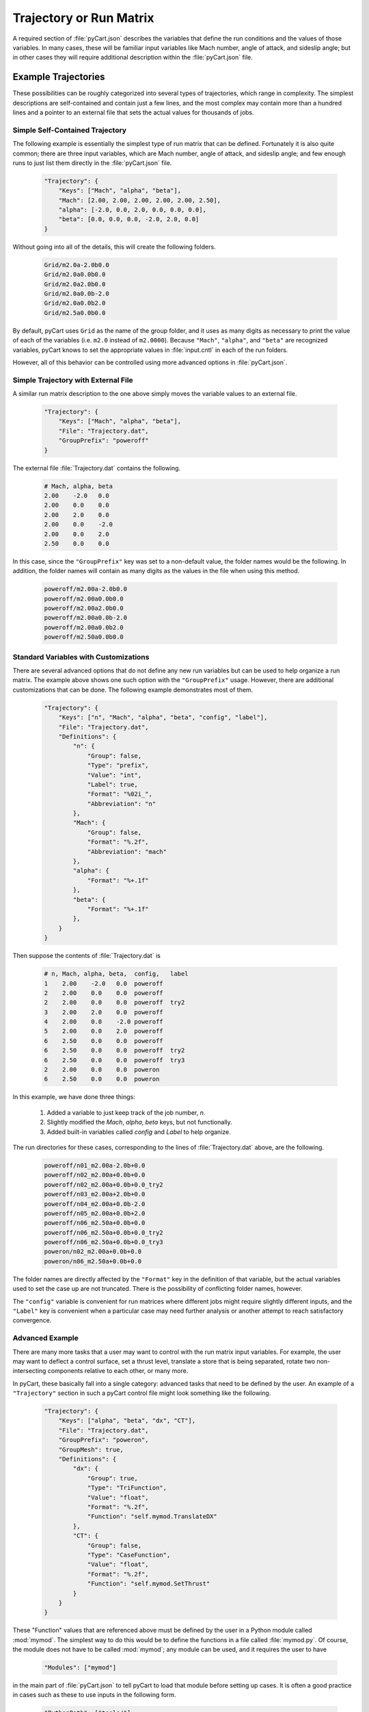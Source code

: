 
------------------------
Trajectory or Run Matrix
------------------------

A required section of :file:`pyCart.json` describes the variables that define
the run conditions and the values of those variables.  In many cases, these will
be familiar input variables like Mach number, angle of attack, and sideslip
angle; but in other cases they will require additional description within the
:file:`pyCart.json` file.

Example Trajectories
====================
These possibilities can be roughly categorized into several types of
trajectories, which range in complexity.  The simplest descriptions are
self-contained and contain just a few lines, and the most complex may contain
more than a hundred lines and a pointer to an external file that sets the actual
values for thousands of jobs.

Simple Self-Contained Trajectory
--------------------------------
The following example is essentially the simplest type of run matrix that can be
defined.  Fortunately it is also quite common; there are three input variables,
which are Mach number, angle of attack, and sideslip angle; and few enough runs
to just list them directly in the :file:`pyCart.json` file.

    .. code-block:: javascript
    
        "Trajectory": {
            "Keys": ["Mach", "alpha", "beta"],
            "Mach": [2.00, 2.00, 2.00, 2.00, 2.00, 2.50],
            "alpha": [-2.0, 0.0, 2.0, 0.0, 0.0, 0.0],
            "beta": [0.0, 0.0, 0.0, -2.0, 2.0, 0.0]
        }
        
Without going into all of the details, this will create the following folders.

    .. code-block:: none
    
        Grid/m2.0a-2.0b0.0
        Grid/m2.0a0.0b0.0
        Grid/m2.0a2.0b0.0
        Grid/m2.0a0.0b-2.0
        Grid/m2.0a0.0b2.0
        Grid/m2.5a0.0b0.0
        
By default, pyCart uses ``Grid`` as the name of the group folder, and it uses as
many digits as necessary to print the value of each of the variables (i.e.
``m2.0`` instead of ``m2.0000``).  Because ``"Mach"``, ``"alpha"``, and
``"beta"`` are recognized variables, pyCart knows to set the appropriate values
in :file:`input.cntl` in each of the run folders.

However, all of this behavior can be controlled using more advanced options in
:file:`pyCart.json`.

Simple Trajectory with External File
------------------------------------
A similar run matrix description to the one above simply moves the variable
values to an external file.

    .. code-block:: javascript
    
        "Trajectory": {
            "Keys": ["Mach", "alpha", "beta"],
            "File": "Trajectory.dat",
            "GroupPrefix": "poweroff"
        }
        
The external file :file:`Trajectory.dat` contains the following.

    .. code-block:: none
    
        # Mach, alpha, beta
        2.00    -2.0   0.0
        2.00    0.0    0.0
        2.00    2.0    0.0
        2.00    0.0    -2.0
        2.00    0.0    2.0
        2.50    0.0    0.0
        
In this case, since the ``"GroupPrefix"`` key was set to a non-default value,
the folder names would be the following.  In addition, the folder names will
contain as many digits as the values in the file when using this method.

    .. code-block:: none
    
        poweroff/m2.00a-2.0b0.0
        poweroff/m2.00a0.0b0.0
        poweroff/m2.00a2.0b0.0
        poweroff/m2.00a0.0b-2.0
        poweroff/m2.00a0.0b2.0
        poweroff/m2.50a0.0b0.0
        
Standard Variables with Customizations
--------------------------------------
There are several advanced options that do not define any new run variables but
can be used to help organize a run matrix.  The example above shows one such
option with the ``"GroupPrefix"`` usage.  However, there are additional
customizations that can be done.  The following example demonstrates most of
them.

    .. code-block:: javascript
    
        "Trajectory": {
            "Keys": ["n", "Mach", "alpha", "beta", "config", "label"],
            "File": "Trajectory.dat",
            "Definitions": {
                "n": {
                    "Group": false,
                    "Type": "prefix",
                    "Value": "int",
                    "Label": true,
                    "Format": "%02i_",
                    "Abbreviation": "n"
                },
                "Mach": {
                    "Group": false,
                    "Format": "%.2f",
                    "Abbreviation": "mach"
                },
                "alpha": {
                    "Format": "%+.1f"
                },
                "beta": {
                    "Format": "%+.1f"
                },
            }
        }
        
Then suppose the contents of :file:`Trajectory.dat` is

    .. code-block:: none
    
        # n, Mach, alpha, beta,  config,   label
        1    2.00    -2.0   0.0  poweroff
        2    2.00    0.0    0.0  poweroff
        2    2.00    0.0    0.0  poweroff  try2
        3    2.00    2.0    0.0  poweroff
        4    2.00    0.0    -2.0 poweroff
        5    2.00    0.0    2.0  poweroff
        6    2.50    0.0    0.0  poweroff
        6    2.50    0.0    0.0  poweroff  try2
        6    2.50    0.0    0.0  poweroff  try3     
        2    2.00    0.0    0.0  poweron
        6    2.50    0.0    0.0  poweron
        
In this example, we have done three things:

    #. Added a variable to just keep track of the job number, *n*.
    #. Slightly modified the *Mach*, *alpha*, *beta* keys, but not functionally.
    #. Added built-in variables called *config* and *Label* to help organize.
    
The run directories for these cases, corresponding to the lines of
:file:`Trajectory.dat` above, are the following.

    .. code-block:: none
    
        poweroff/n01_m2.00a-2.0b+0.0
        poweroff/n02_m2.00a+0.0b+0.0
        poweroff/n02_m2.00a+0.0b+0.0_try2
        poweroff/n03_m2.00a+2.0b+0.0
        poweroff/n04_m2.00a+0.0b-2.0
        poweroff/n05_m2.00a+0.0b+2.0
        poweroff/n06_m2.50a+0.0b+0.0
        poweroff/n06_m2.50a+0.0b+0.0_try2
        poweroff/n06_m2.50a+0.0b+0.0_try3
        poweron/n02_m2.00a+0.0b+0.0
        poweron/n06_m2.50a+0.0b+0.0

The folder names are directly affected by the ``"Format"`` key in the definition
of that variable, but the actual variables used to set the case up are not
truncated.  There is the possibility of conflicting folder names, however.

The ``"config"`` variable is convenient for run matrices where different jobs
might require slightly different inputs, and the ``"Label"`` key is convenient
when a particular case may need further analysis or another attempt to reach
satisfactory convergence.

Advanced Example
----------------
There are many more tasks that a user may want to control with the run matrix
input variables.  For example, the user may want to deflect a control surface,
set a thrust level, translate a store that is being separated, rotate two
non-intersecting components relative to each other, or many more.

In pyCart, these basically fall into a single category: advanced tasks that need
to be defined by the user.  An example of a ``"Trajectory"`` section in such a
pyCart control file might look something like the following.

    .. code-block:: javascript
    
        "Trajectory": {
            "Keys": ["alpha", "beta", "dx", "CT"],
            "File": "Trajectory.dat",
            "GroupPrefix": "poweron",
            "GroupMesh": true,
            "Definitions": {
                "dx": {
                    "Group": true,
                    "Type": "TriFunction",
                    "Value": "float",
                    "Format": "%.2f",
                    "Function": "self.mymod.TranslateDX"
                },
                "CT": {
                    "Group": false,
                    "Type": "CaseFunction",
                    "Value": "float",
                    "Format": "%.2f",
                    "Function": "self.mymod.SetThrust"
                }
            }
        }
        
These "Function" values that are referenced above must be defined by the user in
a Python module called :mod:`mymod`.  The simplest way to do this would be to
define the functions in a file called :file:`mymod.py`.  Of course, the module
does not have to be called :mod:`mymod`; any module can be used, and it requires
the user to have

    .. code-block:: javascript
    
        "Modules": ["mymod"]
        
in the main part of :file:`pyCart.json` to tell pyCart to load that module
before setting up cases.  It is often a good practice in cases such as these to
use inputs in the following form.

    .. code-block:: javascript
    
        "PythonPath": ["tools/"],
        "Modules": ["mymod"],
        
        "Trajectory": {
            // Rest of trajectory description here
        }
        
Then the module containing the special functions is in :file:`tools/mymod.py`.

Now suppose the trajectory file contains the following.

    .. code-block:: none
    
        # alpha, beta, dx, CT
        0.0, 0.0, 0.00, 0.75
        0.0, 0.0, 0.00, 1.00
        2.0, 0.0, 0.00, 1.00
        0.0, 2.0, 0.00, 1.00
        0.0, 0.0, 0.35, 0.75
        0.0, 0.0, 0.35, 1.00
        
For this case, the run directories will be

    .. code-block:: none
    
        poweron_dx0.00/a0.0b0.0CT0.75
        poweron_dx0.00/a0.0b0.0CT1.00
        poweron_dx0.00/a2.0b0.0CT1.00
        poweron_dx0.00/a0.0b2.0CT1.00
        poweron_dx0.35/a0.0b0.0CT0.75
        poweron_dx0.35/a0.0b0.0CT1.00

You may have noticed one last additional capability here, which is the concept
of a "group".  The idea is that cases with different values of *alpha*, *beta*,
and *CT*, can share the same mesh (or at least initial mesh), but cases with
different values of *dx* cannot.  So group cases with the same value of *dx*
together and allow them to use a common mesh.  In architectures where disk space
is severely limited, this can be very convenient, but pyCart never requires this
type of usage.  Furthermore, enabling this feature requires the *GroupMesh* key
to be set to *true*, although that is the default.
        
Trajectory Option Dictionary
============================
The following is the full list of options for the "Trajectory" section.

    *Keys*: {*required*} | ``["k1", "k2"]`` | :class:`list` (:class:`str`)
        List of input variables for the run matrix
        
    *File*: {``""``} | ``"Trajectory.dat"`` | :class:`str`
        Name of text file (comma-separated, space-separated, or mixed) to use to
        read input variable values
        
    *GroupPrefix*: {``"Grid"``} | :class:`str`
        Prefix to each group folder, overridden by *config* if used
        
    *GroupMesh*: {``true``} | false
        Whether or not runs in the same group should share volume meshes
        
    *k1*: {``[]``} | :class:`list`
        List of values for trajectory key *k1*, ignored if *File* is used
        
    *k2*: {``[]``} | :class:`list`
        List of values for trajectory key *k2*, ignored if *File* is used
        
    *Definitions*: {``{}``} | ``{"k1": d1, "k2": d1}`` | :class:`dict`
        Dictionary of variable definitions or variable customizations
            
        *d1*: :class:`dict`
            Dictionary of definitions or modifications for key *k1*
            
            *Group*: {``false``} | ``true``
                If ``false``, then two cases with different values of *k1* can
                still be in the same group
                
            *Type*: {``"Label"``} | ``"Mach"`` | ``"alpha"`` | ``"beta"`` |
            ``"alpha_t"`` | ``"phiv"`` | ``"Prefix"`` | ``"GroupLabel"`` |
            ``"TriFunction"`` | ``"CaseFunction"``
            
                General purpose of the variable
                
            *Value*: {``"float"``} | ``"int"`` | ``"str"``
                Class of the values of the variable
                
            *Label*: {``true``} | ``false``
                Whether or not the variable and value should be included in the
                folder name
            
            *Format*: {``"%s"``} | ``"%i"`` | ``"%.2f"`` | :class:`str`
                Format string for the variable value in the folder name
                
            *Abbreviation*: :class:`str`
                The label for the variable (e.g. "a" for "alpha") that gets used
                in the folder name
            
            *Function*: {``""``} | :class:`str`
                For "TriFunction" and "CaseFunction" keys, the name of the
                function that gets invoked with the value of *k1* as its first
                argument
                


List of Built-In Variables
==========================
The following trajectory variables have built-in definitions that are recognized
by name.  If you use a variable with one of these names, they are automatically
assigned the corresponding default definition.  Most of these built-in
definitions can be invoked by more than one name, which is why the headers are
lists.  Any name in that list gets the default definition described.  Finally,
all these definitions have ``"Format": "%s"`` as part of their definition, so
that is omitted.

[*M*, *m*, *Mach*, *mach*]:
Mach number; sets the Mach number in :file:`input.cntl` for each case

    .. code-block:: javascript
    
        {
            "Group": false,
            "Type": "Mach",
            "Value": "float",
            "Abbreviation": "m"
        }

[*Alpha*, *alpha*, *aoa*]:
Angle of attack; sets the angle of attack in :file:`input.cntl`

    .. code-block:: javascript
    
        {
            "Group": false,
            "Type": "alpha",
            "Value": "float",
            "Abbreviation": "a"
        }
        
[*Beta*, *beta*, *aos*]:
Sideslip angle; sets the sideslip angle in :file:`input.cntl`

    .. code-block:: javascript
    
        {
            "Group": false,
            "Type": "beta",
            "Value": "float",
            "Abbreviation": "b"
        }
        
[*alpha_t*, *alphav*, *alphat*, *alpha_total*]:
Total angle of attack; affects angle of attack and sideslip angle

    .. code-block:: javascript
    
        {
            "Group": false,
            "Type": "alpha_t",
            "Value": "float",
            "Abbreviation": "a"
        }
        
[*phi*, *phiv*]:
Velocity roll angle; affects angle of attack and sideslip angle

    .. code-block:: javascript
    
        {
            "Group": false,
            "Type": "phi",
            "Value": "float",
            "Abbreviation": "r"
        }
        
[*label*, *suffix*]:
Label a case with otherwise similar name

    .. code-block:: javascript
    
        {
            "Group": false,
            "Type": "Label",
            "Value": "str",
            "Abbreviation": ""
        }
        
[*config*, *GroupPrefix*]:
Prefix added to group folder name (often the entire folder name)

    .. code-block:: javascript
    
        {
            "Group": true,
            "Type": "Prefix",
            "Value": "str",
            "Abbreviation": ""
        }
        
[*GroupLabel*, *GroupSuffix*]:
Suffix added to group folder name

 .. code-block:: javascript
    
        {
            "Group": true,
            "Type": "GroupLabel",
            "Value": "str",
            "Abbreviation": ""
        }

For example, that's why the first example above has no "Definitions" section at
all.  In addition, the user can choose to modify only a part of these 
definitions and leave the remaining defaults in place.
